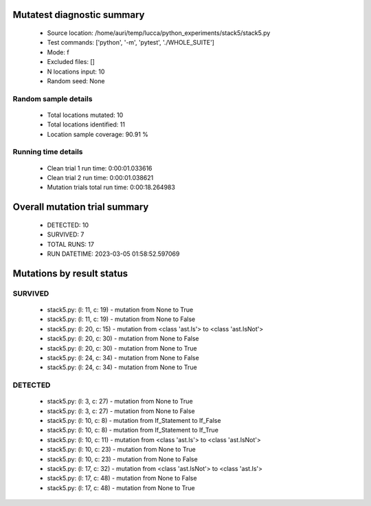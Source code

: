 Mutatest diagnostic summary
===========================
 - Source location: /home/auri/temp/lucca/python_experiments/stack5/stack5.py
 - Test commands: ['python', '-m', 'pytest', './WHOLE_SUITE']
 - Mode: f
 - Excluded files: []
 - N locations input: 10
 - Random seed: None

Random sample details
---------------------
 - Total locations mutated: 10
 - Total locations identified: 11
 - Location sample coverage: 90.91 %


Running time details
--------------------
 - Clean trial 1 run time: 0:00:01.033616
 - Clean trial 2 run time: 0:00:01.038621
 - Mutation trials total run time: 0:00:18.264983

Overall mutation trial summary
==============================
 - DETECTED: 10
 - SURVIVED: 7
 - TOTAL RUNS: 17
 - RUN DATETIME: 2023-03-05 01:58:52.597069


Mutations by result status
==========================


SURVIVED
--------
 - stack5.py: (l: 11, c: 19) - mutation from None to True
 - stack5.py: (l: 11, c: 19) - mutation from None to False
 - stack5.py: (l: 20, c: 15) - mutation from <class 'ast.Is'> to <class 'ast.IsNot'>
 - stack5.py: (l: 20, c: 30) - mutation from None to False
 - stack5.py: (l: 20, c: 30) - mutation from None to True
 - stack5.py: (l: 24, c: 34) - mutation from None to False
 - stack5.py: (l: 24, c: 34) - mutation from None to True


DETECTED
--------
 - stack5.py: (l: 3, c: 27) - mutation from None to True
 - stack5.py: (l: 3, c: 27) - mutation from None to False
 - stack5.py: (l: 10, c: 8) - mutation from If_Statement to If_False
 - stack5.py: (l: 10, c: 8) - mutation from If_Statement to If_True
 - stack5.py: (l: 10, c: 11) - mutation from <class 'ast.Is'> to <class 'ast.IsNot'>
 - stack5.py: (l: 10, c: 23) - mutation from None to True
 - stack5.py: (l: 10, c: 23) - mutation from None to False
 - stack5.py: (l: 17, c: 32) - mutation from <class 'ast.IsNot'> to <class 'ast.Is'>
 - stack5.py: (l: 17, c: 48) - mutation from None to False
 - stack5.py: (l: 17, c: 48) - mutation from None to True